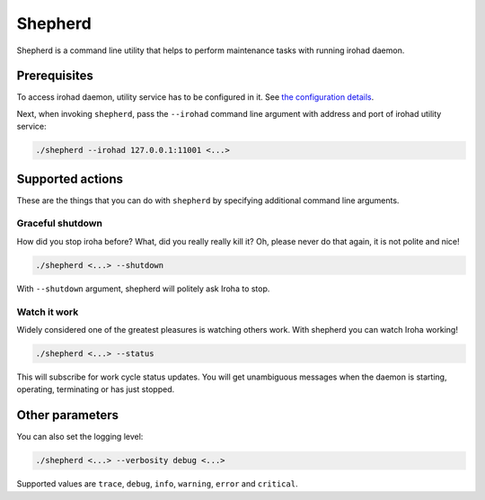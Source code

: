 ========
Shepherd
========

Shepherd is a command line utility that helps to perform maintenance tasks with running irohad daemon.

Prerequisites
=============

To access irohad daemon, utility service has to be configured in it.
See `the configuration details <#configuring-irohad>`_.

Next, when invoking ``shepherd``, pass the ``--irohad`` command line argument with address and port of irohad utility service:

.. code-block:: shell

   ./shepherd --irohad 127.0.0.1:11001 <...>

Supported actions
=================

These are the things that you can do with ``shepherd`` by specifying additional command line arguments.

Graceful shutdown
^^^^^^^^^^^^^^^^^
How did you stop iroha before?
What, did you really really kill it?
Oh, please never do that again, it is not polite and nice!

.. code-block:: shell

   ./shepherd <...> --shutdown

With ``--shutdown`` argument, shepherd will politely ask Iroha to stop.

Watch it work
^^^^^^^^^^^^^
Widely considered one of the greatest pleasures is watching others work.
With shepherd you can watch Iroha working!

.. code-block:: shell

   ./shepherd <...> --status

This will subscribe for work cycle status updates.
You will get unambiguous messages when the daemon is starting, operating, terminating or has just stopped.

Other parameters
================

You can also set the logging level:

.. code-block:: shell

   ./shepherd <...> --verbosity debug <...>

Supported values are ``trace``, ``debug``, ``info``, ``warning``, ``error`` and ``critical``.

